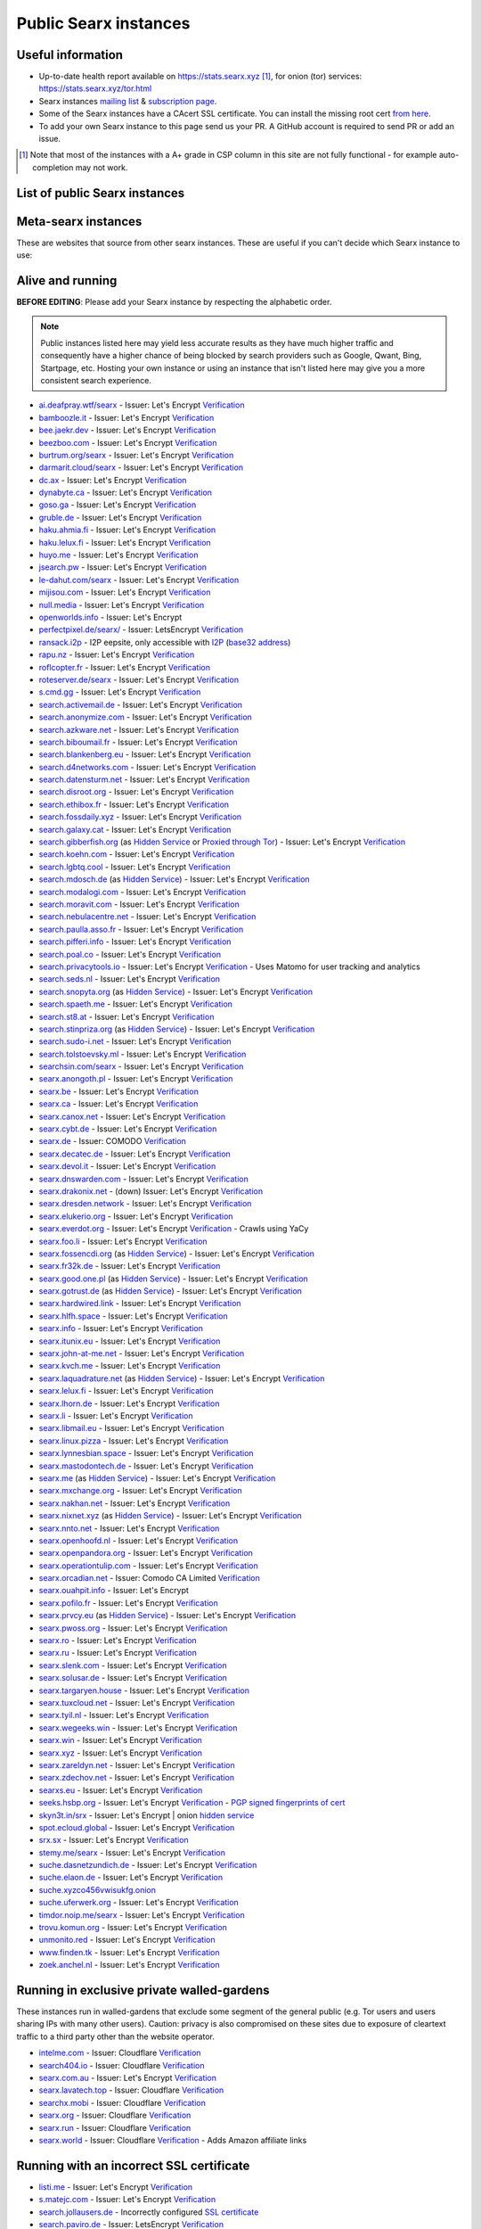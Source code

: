 .. _public instances:

..
   links has been ported from markdown to reST by::

      regexpr:        \[([^\]]*)\]\(([^)]*)\)
      substitution:  `\1 <\2>`__


======================
Public Searx instances
======================

.. _mailing list: mailto:searx-instances@autistici.org
.. _subscription page: https://www.autistici.org/mailman/listinfo/searx-instances


Useful information
==================

* Up-to-date health report available on https://stats.searx.xyz [1]_, for onion
  (tor) services: https://stats.searx.xyz/tor.html

* Searx instances `mailing list`_ & `subscription page`_.

* Some of the Searx instances have a CAcert SSL certificate. You can install the
  missing root cert `from here <http://www.cacert.org/index.php?id=3>`__.

* To add your own Searx instance to this page send us your PR.  A GitHub account
  is required to send PR or add an issue.

.. [1] Note that most of the instances with a A+ grade in CSP column in this
       site are not fully functional - for example auto-completion may not work.


List of public Searx instances
==============================

Meta-searx instances
====================

These are websites that source from other searx instances.  These are useful if
you can't decide which Searx instance to use:


.. flat-table:: Meta-searx instances
   :header-rows: 1
   :stub-columns: 0
   :widths: 2 1 2 4 4

   * - clearnet host
     - onion host
     - issuer
     - source selection method
     - extra privacy features

   * - `Neocities <https://searx.neocities.org/>`__
     - n/a
     - Comodo (`Verification <https://www.ssllabs.com/ssltest/analyze.html?d=searx.neocities.org>`__)
     - Redirects users directly to a random selection of any known running
       server after entering query. Requires
       Javascript. `Changelog <https://searx.neocities.org/changelog.html>`__.
     - Excludes servers with user tracking and analytics or are proxied through
       Cloudflare.

   * - `Searxes <https://searxes.danwin1210.me/>`__ @Danwin
     - onion v3 `hidden service
       <http://searxes.nmqnkngye4ct7bgss4bmv5ca3wpa55yugvxen5kz2bbq67lwy6ps54yd.onion/>`__
     - Let's Encrypt (`Verification
       <https://www.ssllabs.com/ssltest/analyze.html?d=searxes.danwin1210.me>`__)
     - sources data from a randomly selected running server that satisfies
       admin's quality standards which is used for post-processing
     - filters out privacy-hostile websites (like CloudFlare) and either marks
       them as such or folds them below the high ranking results.


Alive and running
=================

**BEFORE EDITING**: Please add your Searx instance by respecting the alphabetic order.

.. note::

   Public instances listed here may yield less accurate results as they have
   much higher traffic and consequently have a higher chance of being blocked by
   search providers such as Google, Qwant, Bing, Startpage, etc.  Hosting your
   own instance or using an instance that isn't listed here may give you a more
   consistent search experience.

* `ai.deafpray.wtf/searx <https://ai.deafpray.wtf/searx>`__ - Issuer: Let's Encrypt `Verification <https://www.ssllabs.com/ssltest/analyze.html?d=ai.deafpray.wtf/searx>`__
* `bamboozle.it <https://bamboozle.it/>`__ - Issuer: Let's Encrypt `Verification <https://www.ssllabs.com/ssltest/analyze.html?d=bamboozle.it>`__
* `bee.jaekr.dev <https://bee.jaekr.dev>`__ - Issuer: Let's Encrypt `Verification <https://www.ssllabs.com/ssltest/analyze.html?d=bee.jaekr.dev>`__
* `beezboo.com <https://beezboo.com/>`__ - Issuer: Let's Encrypt `Verification <https://www.ssllabs.com/ssltest/analyze.html?d=beezboo.com>`__
* `burtrum.org/searx <https://burtrum.org/searx>`__ - Issuer: Let's Encrypt `Verification <https://www.ssllabs.com/ssltest/analyze.html?d=burtrum.org/searx>`__
* `darmarit.cloud/searx <https://darmarit.cloud/searx>`__ - Issuer: Let's Encrypt `Verification <https://www.ssllabs.com/ssltest/analyze.html?d=darmarit.cloud/searx>`__
* `dc.ax <https://dc.ax>`__ - Issuer: Let's Encrypt `Verification <https://www.ssllabs.com/ssltest/analyze.html?d=dc.ax>`__
* `dynabyte.ca <https://dynabyte.ca>`__ - Issuer: Let's Encrypt `Verification <https://www.ssllabs.com/ssltest/analyze.html?d=dynabyte.ca>`__
* `goso.ga <https://goso.ga/search>`__ - Issuer: Let's Encrypt `Verification <https://www.ssllabs.com/ssltest/analyze.html?d=goso.ga>`__
* `gruble.de <https://www.gruble.de/>`__ - Issuer: Let's Encrypt `Verification <https://www.ssllabs.com/ssltest/analyze.html?d=www.gruble.de>`__
* `haku.ahmia.fi <https://haku.ahmia.fi/>`__ - Issuer: Let's Encrypt `Verification <https://www.ssllabs.com/ssltest/analyze.html?d=haku.ahmia.fi&latest>`__
* `haku.lelux.fi <https://haku.lelux.fi/>`__ - Issuer: Let's Encrypt `Verification <https://www.ssllabs.com/ssltest/analyze.html?d=haku.lelux.fi>`__
* `huyo.me <https://huyo.me/>`__ - Issuer: Let's Encrypt `Verification <https://www.ssllabs.com/ssltest/analyze.html?d=huyo.me>`__
* `jsearch.pw <https://jsearch.pw>`__ - Issuer: Let's Encrypt `Verification <https://www.ssllabs.com/ssltest/analyze.html?d=jsearch.pw>`__
* `le-dahut.com/searx <https://le-dahut.com/searx>`__ - Issuer: Let's Encrypt `Verification <https://www.ssllabs.com/ssltest/analyze.html?d=le-dahut.com/searx>`__
* `mijisou.com <https://mijisou.com/>`__ - Issuer: Let's Encrypt `Verification <https://www.ssllabs.com/ssltest/analyze.html?d=mijisou.com>`__
* `null.media <https://null.media>`__ - Issuer: Let's Encrypt `Verification <https://www.ssllabs.com/ssltest/analyze.html?d=null.media>`__
* `openworlds.info <https://openworlds.info/>`__ - Issuer: Let's Encrypt
* `perfectpixel.de/searx/ <https://www.perfectpixel.de/searx/>`__ - Issuer: LetsEncrypt `Verification <https://www.ssllabs.com/ssltest/analyze.html?d=www.perfectpixel.de>`__
* `ransack.i2p <http://ransack.i2p/>`__ - I2P eepsite, only accessible with `I2P <https://geti2p.net/>`__ (`base32 address <http://mqamk4cfykdvhw5kjez2gnvse56gmnqxn7vkvvbuor4k4j2lbbnq.b32.i2p>`__)
* `rapu.nz <https://rapu.nz/>`__ - Issuer: Let's Encrypt `Verification <https://www.ssllabs.com/ssltest/analyze.html?d=rapu.nz>`__
* `roflcopter.fr <https://wtf.roflcopter.fr/searx>`__ - Issuer: Let's Encrypt `Verification <https://www.ssllabs.com/ssltest/analyze.html?d=wtf.roflcopter.fr>`__
* `roteserver.de/searx <https://roteserver.de/searx>`__ - Issuer: Let's Encrypt `Verification <https://www.ssllabs.com/ssltest/analyze.html?d=roteserver.de>`__
* `s.cmd.gg <https://s.cmd.gg>`__ - Issuer: Let's Encrypt `Verification <https://www.ssllabs.com/ssltest/analyze.html?d=s.cmd.gg>`__
* `search.activemail.de <https://search.activemail.de/>`__ - Issuer: Let's Encrypt `Verification <https://www.ssllabs.com/ssltest/analyze.html?d=search.activemail.de&latest>`__
* `search.anonymize.com <https://search.anonymize.com/>`__ - Issuer: Let's Encrypt `Verification <https://www.ssllabs.com/ssltest/analyze.html?d=search.anonymize.com>`__
* `search.azkware.net <https://search.azkware.net/>`__ - Issuer: Let's Encrypt `Verification <https://www.ssllabs.com/ssltest/analyze.html?d=search.azkware.net>`__
* `search.biboumail.fr <https://search.biboumail.fr/>`__ - Issuer: Let's Encrypt `Verification <https://www.ssllabs.com/ssltest/analyze.html?d=search.biboumail.fr>`__
* `search.blankenberg.eu <https://search.blankenberg.eu>`__ - Issuer: Let's Encrypt `Verification <https://www.ssllabs.com/ssltest/analyze.html?d=search.blankenberg.eu>`__
* `search.d4networks.com <https://search.d4networks.com/>`__ - Issuer: Let's Encrypt `Verification <https://www.ssllabs.com/ssltest/analyze.html?d=search.d4networks.com>`__
* `search.datensturm.net <https://search.datensturm.net>`__ - Issuer: Let's Encrypt `Verification <https://www.ssllabs.com/ssltest/analyze.html?d=search.datensturm.net>`__
* `search.disroot.org <https://search.disroot.org/>`__ - Issuer: Let's Encrypt `Verification <https://www.ssllabs.com/ssltest/analyze.html?d=search.disroot.org>`__
* `search.ethibox.fr <https://search.ethibox.fr>`__ - Issuer: Let's Encrypt `Verification <https://www.ssllabs.com/ssltest/analyze.html?d=search.ethibox.fr>`__
* `search.fossdaily.xyz <https://search.fossdaily.xyz>`__ - Issuer: Let's Encrypt `Verification <https://www.ssllabs.com/ssltest/analyze.html?d=search.fossdaily.xyz>`__
* `search.galaxy.cat <https://search.galaxy.cat>`__ - Issuer: Let's Encrypt `Verification <https://www.ssllabs.com/ssltest/analyze.html?d=search.galaxy.cat>`__
* `search.gibberfish.org <https://search.gibberfish.org/>`__ (as `Hidden Service <http://o2jdk5mdsijm2b7l.onion/>`__ or `Proxied through Tor <https://search.gibberfish.org/tor/>`__) - Issuer: Let's Encrypt `Verification <https://www.ssllabs.com/ssltest/analyze.html?d=search.gibberfish.org>`__
* `search.koehn.com <https://search.koehn.com>`__ - Issuer: Let's Encrypt `Verification <https://www.ssllabs.com/ssltest/analyze.html?d=search.koehn.com>`__
* `search.lgbtq.cool <https://search.lgbtq.cool/>`__ - Issuer: Let's Encrypt `Verification <https://www.ssllabs.com/ssltest/analyze.html?d=search.lgbtq.cool>`__
* `search.mdosch.de <https://search.mdosch.de/>`__ (as `Hidden Service <http://search.4bkxscubgtxwvhpe.onion/>`__) - Issuer: Let's Encrypt `Verification <https://www.ssllabs.com/ssltest/analyze.html?d=search.mdosch.de>`__
* `search.modalogi.com <https://search.modalogi.com/>`__ - Issuer: Let's Encrypt `Verification <https://www.ssllabs.com/ssltest/analyze.html?d=search.modalogi.com&latest>`__
* `search.moravit.com <https://search.moravit.com>`__ - Issuer: Let's Encrypt `Verification <https://www.ssllabs.com/ssltest/analyze.html?d=search.moravit.com>`__
* `search.nebulacentre.net <https://search.nebulacentre.net>`__ - Issuer: Let's Encrypt `Verification <https://www.ssllabs.com/ssltest/analyze.html?d=search.nebulacentre.net>`__
* `search.paulla.asso.fr <https://search.paulla.asso.fr/>`__ - Issuer: Let's Encrypt `Verification <https://www.ssllabs.com/ssltest/analyze.html?d=search.paulla.asso.fr>`__
* `search.pifferi.info <https://search.pifferi.info/>`__ - Issuer: Let's Encrypt `Verification <https://www.ssllabs.com/ssltest/analyze.html?d=search.pifferi.info&latest>`__
* `search.poal.co <https://search.poal.co/>`__ - Issuer: Let's Encrypt `Verification <https://www.ssllabs.com/ssltest/analyze.html?d=search.poal.co>`__
* `search.privacytools.io <https://search.privacytools.io/>`__ - Issuer: Let's Encrypt `Verification <https://www.ssllabs.com/ssltest/analyze.html?d=search.privacytools.io>`__ - Uses Matomo for user tracking and analytics
* `search.seds.nl <https://search.seds.nl/>`__ - Issuer: Let's Encrypt `Verification <https://www.ssllabs.com/ssltest/analyze.html?d=search.seds.nl&latest>`__
* `search.snopyta.org <https://search.snopyta.org/>`__ (as `Hidden Service <http://juy4e6eicawzdrz7.onion/>`__) - Issuer: Let's Encrypt `Verification <https://www.ssllabs.com/ssltest/analyze.html?d=search.snopyta.org>`__
* `search.spaeth.me <https://search.spaeth.me/>`__ - Issuer: Let's Encrypt `Verification <https://www.ssllabs.com/ssltest/analyze.html?d=search.spaeth.me&latest>`__
* `search.st8.at <https://search.st8.at/>`__ - Issuer: Let's Encrypt `Verification <https://www.ssllabs.com/ssltest/analyze.html?d=search.st8.at>`__
* `search.stinpriza.org <https://search.stinpriza.org>`__ (as `Hidden Service <http://z5vawdol25vrmorm4yydmohsd4u6rdoj2sylvoi3e3nqvxkvpqul7bqd.onion/>`__) - Issuer: Let's Encrypt `Verification <https://www.ssllabs.com/ssltest/analyze.html?d=search.stinpriza.org&hideResults=on>`__
* `search.sudo-i.net <https://search.sudo-i.net/>`__ - Issuer: Let's Encrypt `Verification <https://www.ssllabs.com/ssltest/analyze.html?d=search.sudo-i.net>`__
* `search.tolstoevsky.ml <https://search.tolstoevsky.ml>`__ - Issuer: Let's Encrypt `Verification <https://www.ssllabs.com/ssltest/analyze.html?d=search.tolstoevsky.ml>`__
* `searchsin.com/searx <https://searchsin.com/searx>`__ - Issuer: Let's Encrypt `Verification <https://www.ssllabs.com/ssltest/analyze.html?d=searchsin.com/searx>`__
* `searx.anongoth.pl <https://searx.anongoth.pl>`__ - Issuer: Let's Encrypt `Verification <https://www.ssllabs.com/ssltest/analyze.html?d=searx.anongoth.pl&latest>`__
* `searx.be <https://searx.be>`__ - Issuer: Let's Encrypt `Verification <https://www.ssllabs.com/ssltest/analyze.html?d=searx.be>`__
* `searx.ca <https://searx.ca/>`__ - Issuer: Let's Encrypt `Verification <https://www.ssllabs.com/ssltest/analyze.html?d=searx.ca>`__
* `searx.canox.net <https://searx.canox.net/>`__ - Issuer: Let's Encrypt `Verification <https://www.ssllabs.com/ssltest/analyze.html?d=searx.canox.net>`__
* `searx.cybt.de <https://searx.cybt.de/>`__ - Issuer: Let's Encrypt `Verification <https://www.ssllabs.com/ssltest/analyze.html?d=searx.cybt.de>`__
* `searx.de <https://www.searx.de/>`__ - Issuer: COMODO `Verification <https://www.ssllabs.com/ssltest/analyze.html?d=searx.de>`__
* `searx.decatec.de <https://searx.decatec.de>`__ - Issuer: Let's Encrypt `Verification <https://www.ssllabs.com/ssltest/analyze.html?d=searx.decatec.de>`__
* `searx.devol.it <https://searx.devol.it/>`__ - Issuer: Let's Encrypt `Verification <https://www.ssllabs.com/ssltest/analyze.html?d=sears.devol.it>`__
* `searx.dnswarden.com <https://searx.dnswarden.com>`__ - Issuer: Let's Encrypt `Verification <https://www.ssllabs.com/ssltest/analyze.html?d=searx.dnswarden.com>`__
* `searx.drakonix.net <https://searx.drakonix.net/>`__ - (down) Issuer: Let's Encrypt `Verification <https://www.ssllabs.com/ssltest/analyze.html?d=searx.drakonix.net>`__
* `searx.dresden.network <https://searx.dresden.network/>`__ - Issuer: Let's Encrypt `Verification <https://www.ssllabs.com/ssltest/analyze.html?d=searx.dresden.network>`__
* `searx.elukerio.org <https://searx.elukerio.org/>`__ - Issuer: Let's Encrypt `Verification <https://www.ssllabs.com/ssltest/analyze.html?d=searx.elukerio.org/>`__
* `searx.everdot.org <https://searx.everdot.org/>`__ - Issuer: Let's Encrypt `Verification <https://www.ssllabs.com/ssltest/analyze.html?d=searx.everdot.org/>`__ - Crawls using YaCy
* `searx.foo.li <https://searx.foo.li>`__ - Issuer: Let's Encrypt `Verification <https://www.ssllabs.com/ssltest/analyze.html?d=searx.foo.li&hideResults=on>`__
* `searx.fossencdi.org <https://searx.fossencdi.org>`__ (as `Hidden Service <http://searx.cwuzdtzlubq5uual.onion/>`__) - Issuer: Let's Encrypt `Verification <https://www.ssllabs.com/ssltest/analyze.html?d=searx.fossencdi.org>`__
* `searx.fr32k.de <https://searx.fr32k.de/>`__ - Issuer: Let's Encrypt `Verification <https://www.ssllabs.com/ssltest/analyze.html?d=searx.fr32k.de>`__
* `searx.good.one.pl <https://searx.good.one.pl>`__ (as `Hidden Service <http://searxl7u2y6gvonm.onion/>`__) - Issuer: Let's Encrypt `Verification <https://www.ssllabs.com/ssltest/analyze.html?d=searx.good.one.pl>`__
* `searx.gotrust.de <https://searx.gotrust.de/>`__ (as `Hidden Service <http://nxhhwbbxc4khvvlw.onion/>`__)  - Issuer: Let's Encrypt `Verification <https://www.ssllabs.com/ssltest/analyze.html?d=searx.gotrust.de>`__
* `searx.hardwired.link <https://searx.hardwired.link/>`__ - Issuer: Let's Encrypt `Verification <https://www.ssllabs.com/ssltest/analyze.html?d=searx.hardwired.link>`__
* `searx.hlfh.space <https://searx.hlfh.space>`__ - Issuer: Let's Encrypt `Verification <https://www.ssllabs.com/ssltest/analyze.html?d=searx.hlfh.space>`__
* `searx.info <https://searx.info>`__ - Issuer: Let's Encrypt `Verification <https://www.ssllabs.com/ssltest/analyze.html?d=searx.info>`__
* `searx.itunix.eu <https://searx.itunix.eu/>`__ - Issuer: Let's Encrypt `Verification <https://www.ssllabs.com/ssltest/analyze.html?d=searx.itunix.eu>`__
* `searx.john-at-me.net <https://searx.john-at-me.net/>`__ - Issuer: Let's Encrypt `Verification <https://www.ssllabs.com/ssltest/analyze.html?d=searx.john-at-me.net>`__
* `searx.kvch.me <https://searx.kvch.me>`__ - Issuer: Let's Encrypt `Verification <https://www.ssllabs.com/ssltest/analyze.html?d=searx.kvch.me>`__
* `searx.laquadrature.net <https://searx.laquadrature.net>`__ (as `Hidden Service <http://searchb5a7tmimez.onion/>`__) - Issuer: Let's Encrypt `Verification <https://www.ssllabs.com/ssltest/analyze.html?d=searx.laquadrature.net>`__
* `searx.lelux.fi <https://searx.lelux.fi/>`__ - Issuer: Let's Encrypt `Verification <https://www.ssllabs.com/ssltest/analyze.html?d=haku.lelux.fi>`__
* `searx.lhorn.de <https://searx.lhorn.de/>`__ - Issuer: Let's Encrypt `Verification <https://www.ssllabs.com/ssltest/analyze.html?d=searx.lhorn.de&latest>`__
* `searx.li <https://searx.li/>`__ - Issuer: Let's Encrypt `Verification <https://www.ssllabs.com/ssltest/analyze.html?d=searx.li>`__
* `searx.libmail.eu <https://searx.libmail.eu/>`__ - Issuer: Let's Encrypt `Verification <https://www.ssllabs.com/ssltest/analyze.html?d=searx.libmail.eu/>`__
* `searx.linux.pizza <https://searx.linux.pizza>`__ - Issuer: Let's Encrypt `Verification <https://www.ssllabs.com/ssltest/analyze.html?d=searx.linux.pizza>`__
* `searx.lynnesbian.space <https://searx.lynnesbian.space/>`__ - Issuer: Let's Encrypt `Verification <https://www.ssllabs.com/ssltest/analyze.html?d=searx.lynnesbian.space>`__
* `searx.mastodontech.de <https://searx.mastodontech.de/>`__ - Issuer: Let's Encrypt `Verification <https://www.ssllabs.com/ssltest/analyze.html?d=searx.mastodontech.de>`__
* `searx.me <https://searx.me>`__ (as `Hidden Service <http://ulrn6sryqaifefld.onion/>`__) - Issuer: Let's Encrypt `Verification <https://www.ssllabs.com/ssltest/analyze.html?d=searx.me>`__
* `searx.mxchange.org <https://searx.mxchange.org/>`__ - Issuer: Let's Encrypt `Verification <https://www.ssllabs.com/ssltest/analyze.html?d=searx.mxchange.org>`__
* `searx.nakhan.net <https://searx.nakhan.net>`__ - Issuer: Let's Encrypt `Verification <https://www.ssllabs.com/ssltest/analyze.html?d=searx.nakhan.net>`__
* `searx.nixnet.xyz <https://searx.nixnet.xyz>`__ (as `Hidden Service <http://searx.l4qlywnpwqsluw65ts7md3khrivpirse744un3x7mlskqauz5pyuzgqd.onion/>`__) - Issuer: Let's Encrypt `Verification <https://www.ssllabs.com/ssltest/analyze.html?d=searx.nixnet.xyz>`__
* `searx.nnto.net <https://searx.nnto.net/>`__ - Issuer: Let's Encrypt `Verification <https://www.ssllabs.com/ssltest/analyze.html?d=searx.nnto.net>`__
* `searx.openhoofd.nl <https://searx.openhoofd.nl/>`__ - Issuer: Let's Encrypt `Verification <https://www.ssllabs.com/ssltest/analyze.html?d=openhoofd.nl>`__
* `searx.openpandora.org <https://searx.openpandora.org/>`__ - Issuer: Let's Encrypt `Verification <https://www.ssllabs.com/ssltest/analyze.html?d=searx.openpandora.org&latest>`__
* `searx.operationtulip.com <https://searx.operationtulip.com/>`__ - Issuer: Let's Encrypt `Verification <https://www.ssllabs.com/ssltest/analyze.html?d=searx.operationtulip.com>`__
* `searx.orcadian.net <https://searx.orcadian.net/>`__ - Issuer: Comodo CA Limited `Verification <https://www.ssllabs.com/ssltest/analyze.html?d=searx.orcadian.net>`__
* `searx.ouahpit.info <https://searx.ouahpiti.info/>`__ - Issuer: Let's Encrypt
* `searx.pofilo.fr <https://searx.pofilo.fr/>`__ - Issuer: Let's Encrypt `Verification <https://www.ssllabs.com/ssltest/analyze.html?d=searx.pofilo.fr>`__
* `searx.prvcy.eu <https://searx.prvcy.eu/>`__ (as `Hidden Service <http://hmfztxt3pfhevucl.onion/>`__) - Issuer: Let's Encrypt `Verification <https://www.ssllabs.com/ssltest/analyze.html?d=searx.prvcy.eu>`__
* `searx.pwoss.org <https://searx.pwoss.org>`__ - Issuer: Let's Encrypt `Verification <https://www.ssllabs.com/ssltest/analyze.html?d=searx.pwoss.org>`__
* `searx.ro <https://searx.ro/>`__ - Issuer: Let's Encrypt `Verification <https://www.ssllabs.com/ssltest/analyze.html?d=searx.ro>`__
* `searx.ru <https://searx.ru/>`__ - Issuer: Let's Encrypt `Verification <https://www.ssllabs.com/ssltest/analyze.html?d=searx.ru>`__
* `searx.slenk.com <https://searx.slenk.com/>`__ - Issuer: Let's Encrypt `Verification <https://www.ssllabs.com/ssltest/analyze.html?d=searx.slenk.com>`__
* `searx.solusar.de <https://searx.solusar.de/>`__ - Issuer: Let's Encrypt `Verification <https://www.ssllabs.com/ssltest/analyze.html?d=searx.solusar.de>`__
* `searx.targaryen.house <https://searx.targaryen.house/>`__ - Issuer: Let's Encrypt `Verification <https://www.ssllabs.com/ssltest/analyze.html?d=searx.targaryen.house>`__
* `searx.tuxcloud.net <https://searx.tuxcloud.net>`__ - Issuer: Let's Encrypt `Verification <https://www.ssllabs.com/ssltest/analyze.html?d=searx.tuxcloud.net>`__
* `searx.tyil.nl <https://searx.tyil.nl>`__ - Issuer: Let's Encrypt `Verification <https://www.ssllabs.com/ssltest/analyze.html?d=searx.tyil.nl>`__
* `searx.wegeeks.win <https://searx.wegeeks.win>`__ - Issuer: Let's Encrypt `Verification <https://www.ssllabs.com/ssltest/analyze.html?d=searx.wegeeks.win>`__
* `searx.win <https://searx.win/>`__ - Issuer: Let's Encrypt `Verification <https://www.ssllabs.com/ssltest/analyze.html?d=searx.win&latest>`__
* `searx.xyz <https://searx.xyz/>`__ - Issuer: Let's Encrypt `Verification <https://www.ssllabs.com/ssltest/analyze.html?d=searx.xyz&latest>`__
* `searx.zareldyn.net <https://searx.zareldyn.net/>`__ - Issuer: Let's Encrypt `Verification <https://www.ssllabs.com/ssltest/analyze.html?d=searx.zareldyn.net>`__
* `searx.zdechov.net <https://searx.zdechov.net>`__ - Issuer: Let's Encrypt `Verification <https://www.ssllabs.com/ssltest/analyze.html?d=searx.zdechov.net>`__
* `searxs.eu <https://www.searxs.eu>`__ - Issuer: Let's Encrypt `Verification <https://www.ssllabs.com/ssltest/analyze.html?d=www.searxs.eu&hideResults=on>`__
* `seeks.hsbp.org <https://seeks.hsbp.org/>`__ - Issuer: Let's Encrypt `Verification <https://www.ssllabs.com/ssltest/analyze.html?d=seeks.hsbp.org>`__ - `PGP signed fingerprints of cert <https://seeks.hsbp.org/cert>`__
* `skyn3t.in/srx <https://skyn3t.in/srx/>`__ - Issuer: Let's Encrypt | onion `hidden service <http://skyn3tb3bas655mw.onion/srx/>`__
* `spot.ecloud.global <https://spot.ecloud.global/>`__ - Issuer: Let's Encrypt `Verification <https://www.ssllabs.com/ssltest/analyze.html?d=spot.ecloud.global>`__
* `srx.sx <https://srx.sx>`__ - Issuer: Let's Encrypt `Verification <https://www.ssllabs.com/ssltest/analyze.html?d=srx.sx>`__
* `stemy.me/searx <https://stemy.me/searx>`__ - Issuer: Let's Encrypt `Verification <https://www.ssllabs.com/ssltest/analyze.html?d=stemy.me>`__
* `suche.dasnetzundich.de <https://suche.dasnetzundich.de>`__ - Issuer: Let's Encrypt `Verification <https://www.ssllabs.com/ssltest/analyze.html?d=suche.dasnetzundich.de>`__
* `suche.elaon.de <https://suche.elaon.de>`__ - Issuer: Let's Encrypt `Verification <https://www.ssllabs.com/ssltest/analyze.html?d=suche.elaon.de>`__
* `suche.xyzco456vwisukfg.onion <http://suche.xyzco456vwisukfg.onion/>`__
* `suche.uferwerk.org <https://suche.uferwerk.org>`__ - Issuer: Let's Encrypt `Verification <https://www.ssllabs.com/ssltest/analyze.html?d=suche.uferwerk.org>`__
* `timdor.noip.me/searx <https://timdor.noip.me/searx>`__ - Issuer: Let's Encrypt `Verification <https://www.ssllabs.com/ssltest/analyze.html?d=timdor.noip.me/searx>`__
* `trovu.komun.org <https://trovu.komun.org>`__ - Issuer: Let's Encrypt `Verification <https://www.ssllabs.com/ssltest/analyze.html?d=trovu.komun.org>`__
* `unmonito.red <https://unmonito.red/>`__ - Issuer: Let's Encrypt `Verification <https://www.ssllabs.com/ssltest/analyze.html?d=unmonito.red>`__
* `www.finden.tk <https://www.finden.tk/>`__ - Issuer: Let's Encrypt `Verification <https://www.ssllabs.com/ssltest/analyze.html?d=www.finden.tk>`__
* `zoek.anchel.nl <https://zoek.anchel.nl/>`__ - Issuer: Let's Encrypt `Verification <https://www.ssllabs.com/ssltest/analyze.html?d=zoek.anchel.nl>`__



Running in exclusive private walled-gardens
===========================================

These instances run in walled-gardens that exclude some segment of the general
public (e.g. Tor users and users sharing IPs with many other users).  Caution:
privacy is also compromised on these sites due to exposure of cleartext traffic
to a third party other than the website operator.

* `intelme.com <https://intelme.com>`__ - Issuer: Cloudflare `Verification <https://www.ssllabs.com/ssltest/analyze.html?d=intelme.com>`__
* `search404.io <https://www.search404.io/>`__ - Issuer: Cloudflare `Verification <https://www.ssllabs.com/ssltest/analyze.html?d=search404.io>`__ 
* `searx.com.au <https://searx.com.au/>`__ - Issuer: Let's Encrypt `Verification <https://www.ssllabs.com/ssltest/analyze.html?d=searx.com.au>`__
* `searx.lavatech.top <https://searx.lavatech.top/>`__ - Issuer: Cloudflare `Verification <https://www.ssllabs.com/ssltest/analyze.html?d=searx.lavatech.top>`__
* `searchx.mobi <https://searchx.mobi/>`__ - Issuer: Cloudflare `Verification <https://www.ssllabs.com/ssltest/analyze.html?d=searchx.mobi>`__
* `searx.org <https://searx.org/>`__ - Issuer: Cloudflare `Verification <https://www.ssllabs.com/ssltest/analyze.html?d=searx.org>`__ 
* `searx.run <https://searx.run/>`__ - Issuer: Cloudflare `Verification <https://www.ssllabs.com/ssltest/analyze.html?d=searx.run>`__
* `searx.world <https://searx.world>`__ - Issuer: Cloudflare `Verification <https://www.ssllabs.com/ssltest/analyze.html?d=searx.world>`__ - Adds Amazon affiliate links


Running with an incorrect SSL certificate
=========================================

* `listi.me <https://listi.me/>`__ - Issuer: Let's Encrypt `Verification <https://www.ssllabs.com/ssltest/analyze.html?d=listi.me&latest>`__
* `s.matejc.com <https://s.matejc.com/>`__ - Issuer: Let's Encrypt `Verification <https://www.ssllabs.com/ssltest/analyze.html?d=s.matejc.com>`__
* `search.jollausers.de <https://search.jollausers.de>`__ - Incorrectly configured `SSL certificate <https://www.ssllabs.com/ssltest/analyze.html?d=search.jollausers.de>`__
* `search.paviro.de <https://search.paviro.de>`__ - Issuer: LetsEncrypt `Verification <https://www.ssllabs.com/ssltest/analyze.html?d=search.paviro.de>`__
* `searx.abenthung.it <https://searx.abenthung.it/>`__ - Issuer: Comodo CA Limited `Verification <https://www.ssllabs.com/ssltest/analyze.html?d=searx.abenthung.it>`__
* `searx.coding4schoki.org <https://searx.coding4schoki.org/>`__ - Incorrectly configured `SSL Certificate <https://www.ssllabs.com/ssltest/analyze.html?d=searx.coding4schoki.org>`__
* `searx.haxors.club <https://searx.haxors.club/>`__ - Issuer: Let's Encrypt `Verification <https://www.ssllabs.com/ssltest/analyze.html?d=searx.haxors.club>`__
* `searx.nulltime.net <https://searx.nulltime.net/>`__ (as `Hidden Service <http://searx7gwtu5rh6wr.onion>`__) - Issuer: Let's Encrypt `Verification <https://www.ssllabs.com/ssltest/analyze.html?d=searx.nulltime.net>`__
* `searx.ch <https://searx.ch/>`__ - Issuer: Let's Encrypt `Verification <https://www.ssllabs.com/ssltest/analyze.html?d=searx.ch>`__ (cert clock problems)


Offline
=======

* `a.searx.space <https://a.searx.space>`__ - Issuer: Let's Encrypt `Verification <https://www.ssllabs.com/ssltest/analyze.html?d=a.searx.space>`__ (unstable, under construction).
* `anyonething.de <https://anyonething.de>`__ - (was found to have become a pastebin on or before 2019-03-01) Issuer: Comodo CA Limited (Warning: uses Cloudflare) `Verification <https://www.ssllabs.com/ssltest/analyze.html?d=anyonething.de>`__
* `h7jwxg5rakyfvikpi.onion <http://7jwxg5rakyfvikpi.onion/>`__ - available only as Tor Hidden Service (down on 2019-06-26)
* `hacktivis.me/searx <https://hacktivis.me/searx>`__ - (down) - Issuer: Let's Encrypt `Verification <https://www.ssllabs.com/ssltest/analyze.html?d=hacktivis.me/searx>`__
* `icebal.com <https://icebal.com>`__ - (down) Issuer: Let's Encrypt
* `netrangler.host <https://netrangler.host>`__ - (down) - Issuer: Let's Encrypt `Verification <https://www.ssllabs.com/ssltest/analyze.html?d=netrangler.host>`__
* `opengo.nl <https://www.opengo.nl>`__ - (down) Issuer: Let's Encrypt `Verification <https://www.ssllabs.com/ssltest/analyze.html?d=www.opengo.nl>`__
* `p9e.de <https://p9e.de/>`__ - (down - timeout) Issuer: Let's Encrypt `Verification <https://www.ssllabs.com/ssltest/analyze.html?d=p9e.de>`__
* `rubri.co <https://rubri.co>`__ - (down) Issuer: Let's Encrypt
* `s.bacafe.xyz <https://s.bacafe.xyz/>`__ - (down) Issuer: Let's Encrypt `Verification <https://www.ssllabs.com/ssltest/analyze.html?d=s.bacafe.xyz&latest>`__
* `search.alecpap.com <https://search.alecpap.com/>`__ - (down) Issuer: Let's Encrypt `Verification <https://www.ssllabs.com/ssltest/analyze.html?d=search.alecpap.com>`__
* `search.blackit.de <https://search.blackit.de/>`__ - (down) Let's Encrypt `Verification <https://www.ssllabs.com/ssltest/analyze.html?d=search.blackit.de>`__
* `search.deblan.org <https://search.deblan.org/>`__ (down) - Issuer: COMODO via GANDI `Verification <https://www.ssllabs.com/ssltest/analyze.html?d=search.deblan.org>`__
* `search.homecomputing.fr <https://search.homecomputing.fr/>`__ - (down) Issuer: CAcert `Verification <https://www.ssllabs.com/ssltest/analyze.html?d=search.homecomputing.fr>`__
* `search.jpope.org <https://search.jpope.org>`__ - (down - timeout) Issuer: Let's Encrypt `Verification <https://www.ssllabs.com/ssltest/analyze.html?d=search.jpope.org>`__
* `search.kakise.xyz <https://search.kakise.xyz/>`__ - down
* `search.kosebamse.com <https://search.kosebamse.com>`__ - Issuer: LetsEncrypt `Verification <https://www.ssllabs.com/ssltest/analyze.html?d=search.kosebamse.com>`__
* `search.kujiu.org <https://search.kujiu.org>`__ - (down) Issuer: Let's Encrypt
* `search.mailaender.coffee <https://search.mailaender.coffee/>`__ - Issuer: Let's Encrypt `Verification <https://www.ssllabs.com/ssltest/analyze.html?d=search.mailaender.coffee>`__
* `search.matrix.ac <https://search.matrix.ac>`__ - (down) Issuer: Let's Encrypt `Verification <https://www.ssllabs.com/ssltest/analyze.html?d=matrix.ac>`__
* `search.mypsc.ca <https://search.mypsc.ca/>`__ - Issuer: Let's Encrypt `Verification <https://www.ssllabs.com/ssltest/analyze.html?d=search.mypsc.ca>`__
* `search.namedkitten.pw <https://search.namedkitten.pw>`__ - (SSL error) - Issuer: Let's Encrypt `Verification <https://www.ssllabs.com/ssltest/analyze.html?d=search.namedkitten.pw>`__
* `search.opentunisia.org <https://search.opentunisia.org>`__ - Issuer: Let's Encrypt `Verification <https://www.ssllabs.com/ssltest/analyze.html?d=search.opentunisia.org>`__
* `search.r3d007.com <https://search.r3d007.com/>`__ - (down) Issuer: Let's Encrypt
* `search.static.lu <https://search.static.lu/>`__ - (down) Issuer: StartCom `Verification <https://www.ssllabs.com/ssltest/analyze.html?d=search.static.lu>`__
* `search.teej.xyz <https://search.teej.xyz>`__ - (down) Issuer: LetsEncrypt `Verification <https://www.ssllabs.com/ssltest/analyze.html?d=search.teej.xyz>`__
* `search.wxzm.sx <https://search.wxzm.sx>`__ - Issuer: Let's Encrypt `Verification <https://www.ssllabs.com/ssltest/analyze.html?d=search.wxzm.sx>`__
* `searx.4ray.co <https://searx.4ray.co/>`__ - (no longer an instance, redirects to main page) Issuer: Let's Encrypt `Verification <https://www.ssllabs.com/ssltest/analyze.html?d=searx.4ray.co>`__
* `searx.32bitflo.at <https://searx.32bitflo.at/>`__ - (down) Issuer: Let's Encrypt `Verification <https://www.ssllabs.com/ssltest/analyze.html?d=searx.32bitflo.at>`__
* `searx.ahh.si <https://searx.ahh.si/>`__ - (down) - Issuer: Let's Encrypt `Verification <https://www.ssllabs.com/ssltest/analyze.html?d=searx.ahh.si>`__ 
* `searx.angristan.xyz <https://searx.angristan.xyz/>`__ - (down) Issuer: Let's Encrypt `Verification <https://www.ssllabs.com/ssltest/analyze.html?d=searx.angristan.xyz>`__
* `searx.antirep.net <https://searx.antirep.net/>`__ - (return a 502 HTTP error) Issuer: Let's Encrypt `Verification <https://www.ssllabs.com/ssltest/analyze.html?d=searx.antirep.net>`__
* `searx.aquilenet.fr <https://searx.aquilenet.fr/>`__ - (down - 429 HTTP error) Issuer: Let's Encrypt `Verification <https://www.ssllabs.com/ssltest/analyze.html?d=searx.aquilenet.fr>`__
* `searx.at <https://searx.at/>`__ - (return "request exception" at every search) Issuer: Let's Encrypt `Verification <https://www.ssllabs.com/ssltest/analyze.html?d=searx.at>`__
* `searx.cc <https://searx.cc/>`__ - (down on 2019-06-26) Issuer: Let's Encrypt `Verification <https://www.ssllabs.com/ssltest/analyze.html?d=searx.cc>`__ 
* `searx.dk <https://searx.dk/>`__ - (down - 429 HTTP error) Issuer: Let's Encrypt `Verification <https://www.ssllabs.com/ssltest/analyze.html?d=searx.dk>`__
* `searx.ehrmanns.ch <https://searx.ehrmanns.ch>`__ - (down) Issuer: Let's Encrypt 
* `searx.glibre.net <https://searx.glibre.net>`__ - Issuer: Let's Encrypt `Verification <https://www.ssllabs.com/ssltest/analyze.html?d=searx.glibre.net>`__
* `searx.infini.fr <https://searx.infini.fr>`__ - (return a page stating that the website is not installed) Issuer: Let's Encrypt `Verification <https://www.ssllabs.com/ssltest/analyze.html?d=searx.infini.fr>`__
* `searx.jeanphilippemorvan.info <https://searx.jeanphilippemorvan.info/>`__ - (down) Issuer: StartCom `Verification <https://www.ssllabs.com/ssltest/analyze.html?d=searx.jeanphilippemorvan.info>`__
* `searx.lhorn.de <https://searx.lhorn.de/>`__ - (redirect the Searx's github repository page) Issuer: Let's Encrypt `Verification <https://www.ssllabs.com/ssltest/analyze.html?d=searx.lhorn.de&latest>`__ (only reachable from european countries)
* `searx.lvweb.host <https://searx.lvweb.host>`__ - (down) Issuer: Let's Encrypt `Verification <https://www.ssllabs.com/ssltest/analyze.html?d=searx.lvweb.host>`__
* `searx.mrtino.eu <https://searx.mrtino.eu>`__ - (down) Issuer: Let's Encrypt `Verification <https://www.ssllabs.com/ssltest/analyze.html?d=searx.mrtino.eu>`__
* `searx.netzspielplatz.de <https://searx.netzspielplatz.de/>`__ - (error page about GDPR even when browsing it from USA and Asia) - Issuer: Let's Encrypt `Verification <https://www.ssllabs.com/ssltest/analyze.html?d=searx.netzspielplatz.de>`__
* `searx.new-admin.net <https://searx.new-admin.net>`__ - (down) Issuer: Let's Encrypt
* `searx.nogafa.org <https://searx.nogafa.org/>`__ - (broken CSS) Issuer: Let's Encrypt `Verification <https://www.ssllabs.com/ssltest/analyze.html?d=searx.nogafa.org>`__
* `searx.potato.hu <https://searx.potato.hu>`__ - (not a searx instance) - Issuer: Let's Encrypt `Verification <https://www.ssllabs.com/ssltest/analyze.html?d=searx.potato.hu>`__
* `searx.rubbeldiekatz.info <https://searx.rubbeldiekatz.info/>`__ - (down) Issuer: Let's Encrypt `Verification <https://www.ssllabs.com/ssltest/analyze.html?d=searx.rubbeldiekatz.info/>`__
* `searx.s42.space <https://searx.s42.space>`__ - (down) Issuer: Let's Encrypt `Verification <https://www.ssllabs.com/ssltest/analyze.html?d=searx.s42.space>`__
* `searx.salcay.hu <https://searx.salcay.hu/>`__ - (down - blank page) Issuer: Let's Encrypt `Verification <https://www.ssllabs.com/ssltest/analyze.html?d=searx.salcay.hu>`__
* `searx.selea.se <https://searx.selea.se>`__ - (Leads to default Apache page) Issuer: RapidSSL (HSTS preloaded, DNSSEC) `Verification <https://www.ssllabs.com/ssltest/analyze.html?d=searx.selea.se>`__ | `HSTS Preload <https://hstspreload.org/?domain=searx.selea.se>`__
* `searx.steinscraft.net <https://searx.steinscraft.net/>`__ - (down) Issuer: Cloudflare
* `searx.techregion.de <https://searx.techregion.de/>`__ - (domain expired) - Issuer: Let's Encrypt `Verification <https://www.ssllabs.com/ssltest/analyze.html?d=searx.techregion.de>`__
* `searx.tognella.com <https://searx.tognella.com/>`__ - (down) Issuer: Cloudflare
* `searx.xi.ht <https://searx.xi.ht/>`__ - (return a 502 HTTP error) Issuer: Let's Encrypt `Verification <https://www.ssllabs.com/ssltest/analyze.html?d=searx.xi.ht>`__
* `searxist.com <https://searxist.com/>`__ - (down) - Issuer: Let's Encrypt `Verification <https://www.ssllabs.com/ssltest/analyze.html?d=searxist.com>`__
* `so.sb <https://so.sb/>`__ - (down) - Issuer: Let's Encrypt `Verification <https://www.ssllabs.com/ssltest/analyze.html?d=so.sb>`__
* `srx.stdout.net <https://srx.stdout.net/>`__ - Issuer: Let's Encrypt `Verification <https://www.ssllabs.com/ssltest/analyze.html?d=srx.stdout.net>`__
* `w6f7cgdm54cyvohcuhraaafhajctyj3ihenrovuxogoagrr5g43qmoid.onion <http://w6f7cgdm54cyvohcuhraaafhajctyj3ihenrovuxogoagrr5g43qmoid.onion/>`__ - Hidden Service
* `win8linux.nohost.me <https://win8linux.nohost.me/searx/>`__ - (down) Issuer: Let's Encrypt
* `wiznet.tech <https://wiznet.tech>`__ - (down) - Issuer: Let's Encrypt `Verification <https://www.ssllabs.com/ssltest/analyze.html?d=wiznet.tech>`__
* `www.mercurius.space <https://www.mercurius.space/>`__ - (down) Issuer: Let's Encrypt
* `www.ready.pm <https://www.ready.pm>`__ - Issuer: WoSign `Verification <https://www.ssllabs.com/ssltest/analyze.html?d=www.ready.pm>`__
* `z.awsmppl.com <https://z.awsmppl.com>`__ - (down) Issuer: Let's Encrypt `Verification <https://www.ssllabs.com/ssltest/analyze.html?d=z.awsmppl.com>`__
* `zlsdzh.tk <https://zlsdzh.tk>`__ - (down - 404 HTTP error) Issuer: TrustAsia Technologies, Inc. `Verification <https://www.ssllabs.com/ssltest/analyze.html?d=zlsdzh.tk>`__ *

